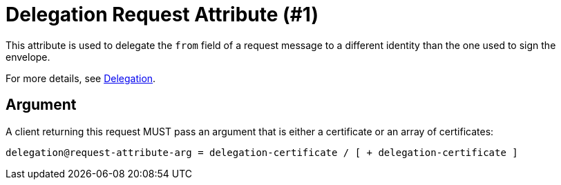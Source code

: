= Delegation Request Attribute (#1)
:cddl: ./cddl/

This attribute is used to delegate the `from` field of a request message to a different identity than the one used to sign the envelope.

For more details, see xref:../../spec/protocol/delegation.adoc[Delegation].

== Argument

A client returning this request MUST pass an argument that is either a certificate or an array of certificates:

[source,cddl]
....
delegation@request-attribute-arg = delegation-certificate / [ + delegation-certificate ]
....
